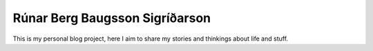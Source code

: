 =================================
 Rúnar Berg Baugsson Sigríðarson
=================================

This is my personal blog project, here I aim to share my stories and
thinkings about life and stuff.
